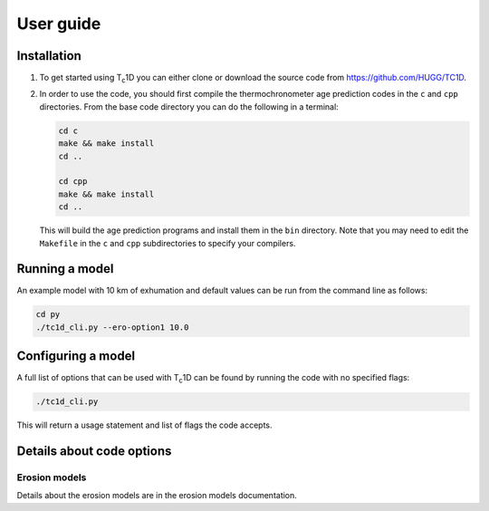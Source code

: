 User guide
==========

.. _installation:

Installation
------------

1. To get started using T\ :sub:`c`\ 1D you can either clone or download the source code from https://github.com/HUGG/TC1D.

2. In order to use the code, you should first compile the thermochronometer age prediction codes in the ``c`` and ``cpp`` directories. From the base code directory you can do the following in a terminal:

   .. code-block:: console

      cd c
      make && make install
      cd ..

      cd cpp
      make && make install
      cd ..

   This will build the age prediction programs and install them in the ``bin`` directory. Note that you may need to edit the ``Makefile`` in the ``c`` and ``cpp`` subdirectories to specify your compilers.

Running a model
---------------

An example model with 10 km of exhumation and default values can be run from the command line as follows:

.. code-block:: console

   cd py
   ./tc1d_cli.py --ero-option1 10.0

Configuring a model
-------------------

A full list of options that can be used with T\ :sub:`c`\ 1D can be found by running the code with no specified flags:

.. code-block:: console

   ./tc1d_cli.py

This will return a usage statement and list of flags the code accepts.

Details about code options
--------------------------

Erosion models
~~~~~~~~~~~~~~

Details about the erosion models are in the erosion models documentation.

